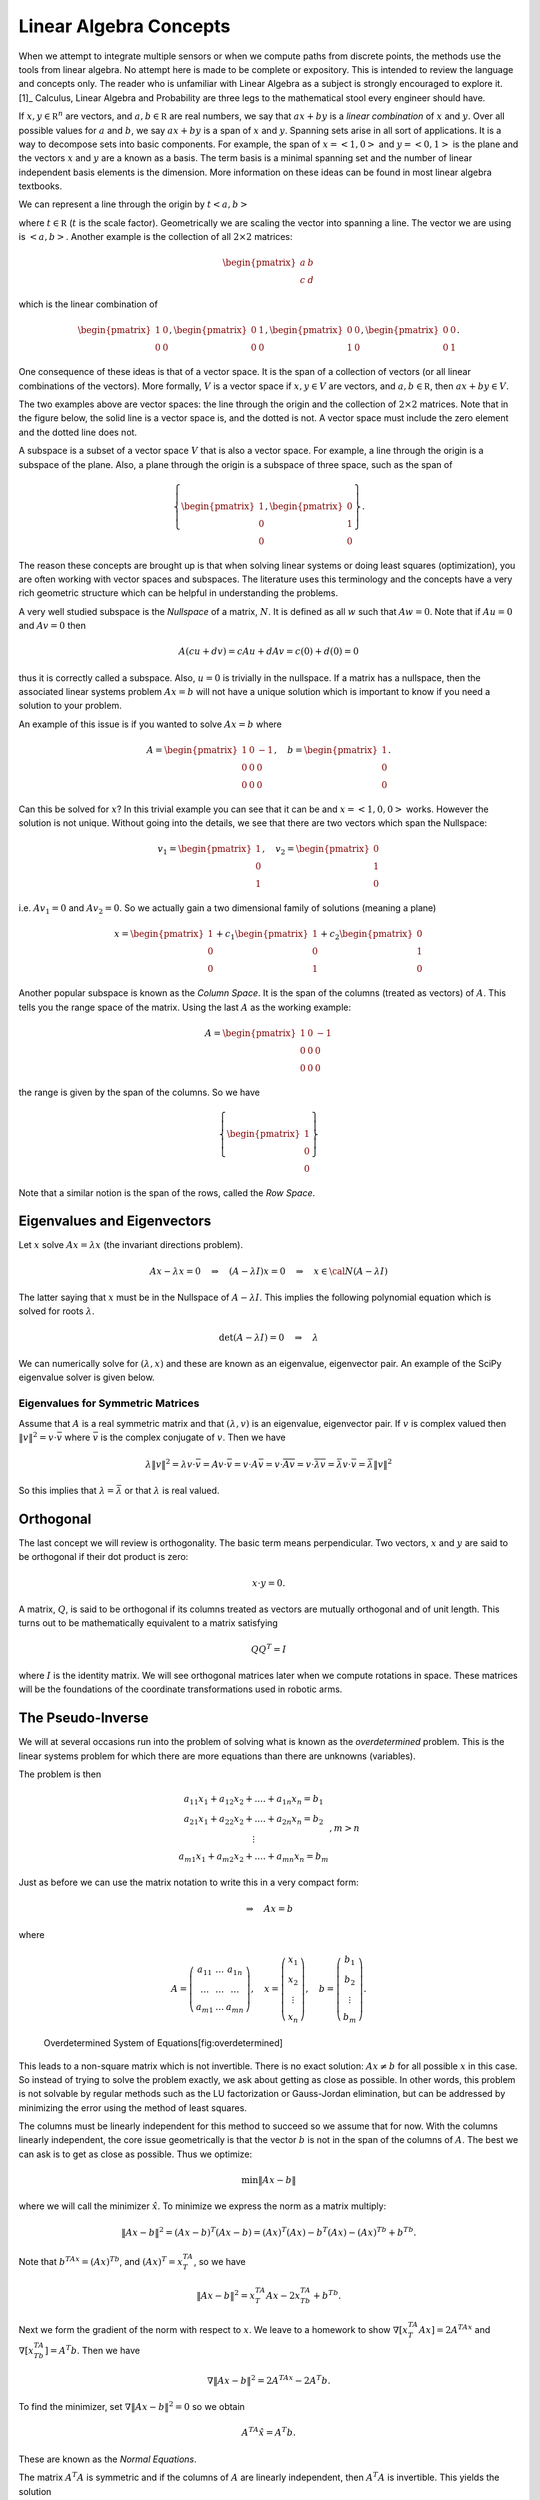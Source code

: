 Linear Algebra Concepts
-----------------------

When we attempt to integrate multiple sensors or when we compute paths
from discrete points, the methods use the tools from linear algebra. No
attempt here is made to be complete or expository. This is intended to
review the language and concepts only. The reader who is unfamiliar with
Linear Algebra as a subject is strongly encouraged to explore it. [1]_
Calculus, Linear Algebra and Probability are three legs to the
mathematical stool every engineer should have.

If :math:`x, y\in {\mathbb R}^n` are vectors, and
:math:`a, b\in {\mathbb R}` are real numbers, we say that :math:`ax+by`
is a *linear combination* of :math:`x` and :math:`y`. Over all possible
values for :math:`a` and :math:`b`, we say :math:`ax+by` is a span of
:math:`x` and :math:`y`. Spanning sets arise in all sort of
applications. It is a way to decompose sets into basic components. For
example, the span of :math:`x = \left< 1, 0 \right>` and
:math:`y = \left< 0, 1 \right>` is the plane and the vectors :math:`x`
and :math:`y` are a known as a basis. The term basis is a minimal
spanning set and the number of linear independent basis elements is the
dimension. More information on these ideas can be found in most linear
algebra textbooks.

We can represent a line through the origin by
:math:`t \left< a  , b \right>`

where :math:`t\in {\mathbb R}` (:math:`t` is the scale factor).
Geometrically we are scaling the vector into spanning a line. The vector
we are using is :math:`\left< a  , b \right>`. Another example is the
collection of all :math:`2\times 2` matrices:

.. math:: \begin{pmatrix} a & b \\ c & d\end{pmatrix}

which is the linear combination of

.. math::

   \begin{pmatrix} 1 & 0 \\ 0 & 0\end{pmatrix}, 
   \begin{pmatrix} 0 & 1 \\ 0 & 0\end{pmatrix}, 
   \begin{pmatrix} 0 & 0 \\ 1 & 0\end{pmatrix},
   \begin{pmatrix} 0 & 0 \\ 0 & 1\end{pmatrix}.

One consequence of these ideas is that of a vector space. It is the span
of a collection of vectors (or all linear combinations of the vectors).
More formally, :math:`V` is a vector space if :math:`x, y\in V` are
vectors, and :math:`a, b\in {\mathbb R}`, then :math:`ax+by \in V`.

The two examples above are vector spaces: the line through the origin
and the collection of :math:`2\times 2` matrices. Note that in the
figure below, the solid line is a vector space is, and the dotted is
not. A vector space must include the zero element and the dotted line
does not.

.. raw:: latex

   \centering

.. figure:: math/lines
   :alt: [fig:lineisnotvectorspace] Not all linear sets are vector
   spaces. The blue is and the red line is not.

   [fig:lineisnotvectorspace] Not all linear sets are vector spaces. The
   blue is and the red line is not.

A subspace is a subset of a vector space :math:`V` that is also a vector
space. For example, a line through the origin is a subspace of the
plane. Also, a plane through the origin is a subspace of three space,
such as the span of

.. math::

   \left\{\begin{pmatrix} 1 \\ 0 \\ 0\end{pmatrix}, 
   \begin{pmatrix} 0 \\ 1 \\ 0\end{pmatrix}\right\}.

The reason these concepts are brought up is that when solving linear
systems or doing least squares (optimization), you are often working
with vector spaces and subspaces. The literature uses this terminology
and the concepts have a very rich geometric structure which can be
helpful in understanding the problems.

A very well studied subspace is the *Nullspace* of a matrix, :math:`N`.
It is defined as all :math:`w` such that :math:`Aw=0`. Note that if
:math:`Au=0` and :math:`Av=0` then

.. math:: A(cu+dv) = cAu + dAv = c(0) + d(0) = 0

thus it is correctly called a subspace. Also, :math:`u=0` is trivially
in the nullspace. If a matrix has a nullspace, then the associated
linear systems problem :math:`Ax = b` will not have a unique solution
which is important to know if you need a solution to your problem.

An example of this issue is if you wanted to solve :math:`Ax = b` where

.. math::

   A = \begin{pmatrix} 1 & 0 & -1\\ 0 & 0 & 0 \\ 0 & 0 & 0\end{pmatrix},
   \quad b = \begin{pmatrix} 1  \\ 0 \\ 0\end{pmatrix} .

Can this be solved for :math:`x`? In this trivial example you can see
that it can be and :math:`x = \left< 1, 0 , 0\right>` works. However the
solution is not unique. Without going into the details, we see that
there are two vectors which span the Nullspace:

.. math::

   v_1 = \begin{pmatrix} 1  \\ 0 \\ 1\end{pmatrix},
   \quad v_2 = \begin{pmatrix} 0  \\ 1 \\ 0\end{pmatrix}

i.e. :math:`Av_1 = 0` and :math:`Av_2 = 0`. So we actually gain a two
dimensional family of solutions (meaning a plane)

.. math:: x = \begin{pmatrix} 1  \\ 0 \\ 0\end{pmatrix} + c_1\begin{pmatrix} 1  \\ 0 \\ 1\end{pmatrix}  +  c_2\begin{pmatrix} 0  \\ 1 \\ 0\end{pmatrix}

Another popular subspace is known as the *Column Space*. It is the span
of the columns (treated as vectors) of :math:`A`. This tells you the
range space of the matrix. Using the last :math:`A` as the working
example:

.. math:: A = \begin{pmatrix} 1 & 0 & -1\\ 0 & 0 & 0 \\ 0 & 0 & 0\end{pmatrix}

the range is given by the span of the columns. So we have

.. math:: \left\{\begin{pmatrix} 1 \\ 0\\ 0\end{pmatrix}\right\}

Note that a similar notion is the span of the rows, called the *Row
Space*.

Eigenvalues and Eigenvectors
~~~~~~~~~~~~~~~~~~~~~~~~~~~~

Let :math:`x` solve :math:`Ax=\lambda x` (the invariant directions
problem).

.. math:: Ax-\lambda x=0 \quad\Rightarrow\quad (A-\lambda I)x=0\quad \Rightarrow \quad x\in {\cal N}(A-\lambda I)

The latter saying that :math:`x` must be in the Nullspace of
:math:`A-\lambda I`. This implies the following polynomial equation
which is solved for roots :math:`\lambda`.

.. math:: \det (A-\lambda I)=0 \quad \Rightarrow \quad \lambda

We can numerically solve for :math:`(\lambda , x)` and these are known
as an eigenvalue, eigenvector pair. An example of the SciPy eigenvalue
solver is given below.

Eigenvalues for Symmetric Matrices
^^^^^^^^^^^^^^^^^^^^^^^^^^^^^^^^^^

Assume that :math:`A` is a real symmetric matrix and that
:math:`(\lambda, v)` is an eigenvalue, eigenvector pair. If :math:`v` is
complex valued then :math:`\| v \|^2 = v \cdot \bar{v}` where
:math:`\bar{v}` is the complex conjugate of :math:`v`. Then we have

.. math:: \lambda \| v \|^2 =  \lambda v \cdot \bar{v} = Av  \cdot \bar{v} = v \cdot A \bar{v} =  v \cdot  \overline{Av} =  v \cdot  \overline{\lambda v}  = \bar{\lambda} v \cdot \bar{v} = \bar{\lambda} \| v \|^2

So this implies that :math:`\lambda = \bar{\lambda}` or that
:math:`\lambda` is real valued.

Orthogonal
~~~~~~~~~~

The last concept we will review is orthogonality. The basic term means
perpendicular. Two vectors, :math:`x` and :math:`y` are said to be
orthogonal if their dot product is zero:

.. math:: x\cdot y =0.

A matrix, :math:`Q`, is said to be orthogonal if its columns treated as
vectors are mutually orthogonal and of unit length. This turns out to be
mathematically equivalent to a matrix satisfying

.. math:: QQ^T = I

where :math:`I` is the identity matrix. We will see orthogonal matrices
later when we compute rotations in space. These matrices will be the
foundations of the coordinate transformations used in robotic arms.

The Pseudo-Inverse
~~~~~~~~~~~~~~~~~~

We will at several occasions run into the problem of solving what is
known as the *overdetermined* problem. This is the linear systems
problem for which there are more equations than there are unknowns
(variables).

The problem is then

.. math::

   \begin{array}{c} a_{11}x_1 + a_{12}x_2 + .... + a_{1n}x_n = b_1 \\ a_{21}x_1 + a_{22}x_2 + .... + a_{2n}x_n = b_2 \\ \vdots
     \\ a_{m1}x_1 + a_{m2}x_2 + .... + a_{mn}x_n = b_m \end{array}, m > n

Just as before we can use the matrix notation to write this in a very
compact form:

.. math:: \Rightarrow\quad  Ax = b

where

.. math::

   A = \left( \begin{array}{ccc}a_{11}&\dots&a_{1n}\\ \dots & \dots & \dots
     \\ a_{m1} & \dots & a_{mn}\end{array}\right), \quad x = \left(\begin{array}{c} x_1 \\ x_2 \\ \vdots
     \\ x_n \end{array}\right) , \quad
     b =  \left(\begin{array}{c} b_1 \\ b_2 \\ \vdots
     \\ b_m \end{array}\right) .

.. raw:: latex

   \centering

.. figure:: math/vrect.png
   :alt: Overdetermined System of Equations[fig:overdetermined]

   Overdetermined System of Equations[fig:overdetermined]

This leads to a non-square matrix which is not invertible. There is no
exact solution: :math:`Ax \neq b` for all possible :math:`x` in this
case. So instead of trying to solve the problem exactly, we ask about
getting as close as possible. In other words, this problem is not
solvable by regular methods such as the LU factorization or Gauss-Jordan
elimination, but can be addressed by minimizing the error using the
method of least squares.

The columns must be linearly independent for this method to succeed so
we assume that for now. With the columns linearly independent, the core
issue geometrically is that the vector :math:`b` is not in the span of
the columns of :math:`A`. The best we can ask is to get as close as
possible. Thus we optimize:

.. math:: \min \| Ax - b\|

where we will call the minimizer :math:`\hat{x}`. To minimize we express
the norm as a matrix multiply:

.. math:: \| Ax - b\|^2 =  (Ax - b)^T(Ax - b) =  (Ax)^T(Ax) - b^T(Ax) -  (Ax)^Tb +  b^Tb .

Note that :math:`b^TAx  =  (Ax)^Tb`, and :math:`(Ax)^T = x^TA^T`, so we
have

.. math:: \| Ax - b\|^2 = x^TA^T Ax -2x^TA^Tb  +   b^Tb.

Next we form the gradient of the norm with respect to :math:`x`. We
leave to a homework to show :math:`\nabla [x^TA^T Ax] = 2 A^TAx` and
:math:`\nabla [x^TA^Tb] = A^T b`. Then we have

.. math:: \nabla \| Ax - b\|^2 = 2 A^TAx  - 2A^T b  .

To find the minimizer, set :math:`\nabla \| Ax - b\|^2 = 0` so we obtain

.. math:: A^TA\hat{x}  = A^T b .

These are known as the *Normal Equations*.

The matrix :math:`A^T A` is symmetric and if the columns of :math:`A`
are linearly independent, then :math:`A^T A` is invertible. This yields
the solution

.. math:: \hat{x} = \left( A^T A\right)^{-1} A^T b .

This formula is known by several names. It is called the Pseudo-Inverse
or Moore-Penrose Pseudo-Inverse. It is also called the left-sided
pseudo-inverse (because it acts on the left side).

**Example** Find the least squares solution to

.. math:: \begin{pmatrix} 1 & 0 \\ 1 & 1 \\ 0 & 2 \end{pmatrix}\begin{pmatrix} x_1 \\ x_2 \end{pmatrix} = \begin{pmatrix} 1 \\ 2 \\ 1 \end{pmatrix}

Forming the normal equations

.. math::

   \begin{pmatrix} 1 & 1 & 0 \\ 0 & 1 & 2 \end{pmatrix}
    \begin{pmatrix} 1 & 0 \\ 1 & 1 \\ 0 & 2 \end{pmatrix}\begin{pmatrix} x_1 \\ x_2 \end{pmatrix} = \begin{pmatrix} 1 & 1 & 0 \\ 0 & 1 & 2 \end{pmatrix}
    \begin{pmatrix} 1 \\ 2 \\ 1 \end{pmatrix}

and multiplying out

.. math:: \begin{pmatrix} 2 & 1 \\ 1 & 5 \end{pmatrix}\begin{pmatrix} x_1 \\ x_2 \end{pmatrix} = \begin{pmatrix} 3 \\ 4 \end{pmatrix} .

Solving the two by two system, we obtain

.. math:: \begin{pmatrix} x_1 \\ x_2 \end{pmatrix} = \begin{pmatrix} \frac{11}{9} \\[1mm] \frac{5}{9} \end{pmatrix} .

Does this actually solve the problem?

.. math:: \begin{pmatrix} 1 & 0 \\ 1 & 1 \\ 0 & 2 \end{pmatrix}\begin{pmatrix} \frac{11}{9} \\[1mm] \frac{5}{9} \end{pmatrix} = \begin{pmatrix}  \frac{11}{9} \\[1mm] \frac{16}{9}\\[1mm]  \frac{10}{9} \end{pmatrix} \neq  \begin{pmatrix} 1 \\ 2 \\ 1 \end{pmatrix}

It does not solve the problem. What about residual (error)?

.. math:: \| \begin{pmatrix}  \frac{11}{9} \\[1mm] \frac{16}{9}\\[1mm]  \frac{10}{9} \end{pmatrix} -  \begin{pmatrix} 1 \\ 2 \\ 1 \end{pmatrix} \| = \sqrt{(2/9)^2 + (2/9)^2 + (1/9)^2} = 1/9

Can we do any better? For any value :math:`x = \left< x_1, x_2\right>`,
is it possible for

.. math:: \|  \begin{pmatrix} 1 & 0 \\ 1 & 1 \\ 0 & 2 \end{pmatrix}u -  \begin{pmatrix} 1 \\ 2 \\ 1 \end{pmatrix} \| < 1/9?

We will minimize the square of the norm to avoid issues with the square
root. The first derivatives must be zero and we apply the second
derivative test if the error is a minimum.

.. math:: f(x_1,x_2) = (x_1 - 1)^2 + (x_1+x_2 - 2)^2 + (2x_2-1)^2

.. math:: f_{x_1} = 2(x_1-1)  + 2(x_1+x_2-2), \quad f_{x_2} =  2(x_1+x_2-2) + 4(2x_2-1)

We see that

.. math:: f_{x_1}(11/9, 5/9) = 0, \quad  f_{x_2} (11/9, 5/9) = 0

and

.. math:: f_{x_1x_1} = 4, \quad f_{x_2x_2} =  10, \quad f_{x_1x_2} =2

The second derivative test gives :math:`D = 40- 4=36` which means our
surface is curved up at the critical point and thus :math:`(11/9, 5/9)`
is a local min. The function :math:`f` is a parabolic surface and so
:math:`(11/9, 5/9)` is the global min. Meaning it is the best that we
can do.

The other variation of the non-square linear system is the
*underdetermined* problem. In this case we have more columns than rows
and so has the structure shown in
Figure \ `[Fig:underdetermined] <#Fig:underdetermined>`__.

.. raw:: latex

   \centering

.. figure:: math/hrect
   :alt: An underdetermined system[Fig:underdetermined]

   An underdetermined system[Fig:underdetermined]

The columns cannot be linearly independent and so :math:`A^TA` is not
invertible which means the left sided pseudo-inverse
:math:`\left(A^TA\right)^{-1}` does not exist. So, we need to go another
route.

This time instead of assuming the columns are linearly independent we
will assume the rows are linearly independent. So although :math:`A^T A`
is not invertible, we have that :math:`\left(A A^T\right)` is of full
rank, or invertible. Using :math:`\left(A A^T\right)` on the right side
gives us the result. Admittedly this version is less intuitive.

.. math:: Ax = b \quad\Rightarrow\quad   Ax = I b

.. math:: A x = \left(A A^T\right) \left(A A^T\right)^{-1} b

.. math:: Ax = AA^T \left(A A^T\right)^{-1} b

.. math:: \hat{x} = A^T \left(A A^T\right)^{-1} b

Pseudo-Inverse Formulas
^^^^^^^^^^^^^^^^^^^^^^^

| Left Moore-Penrose Pseudo-Inverse (:math:`A` has linearly independent
  columns):
| :math:`A^+ = \left(A^TA\right)^{-1} A^T`, and :math:`A^+ A =I`
| Right Moore-Penrose Pseudo-Inverse (:math:`A` has linearly independent
  rows):
| :math:`A^+ = A^T \left(AA^T\right)^{-1}`, and :math:`A A^+ =I`

Applying the pseudo-inverse to the curve fitting problem
^^^^^^^^^^^^^^^^^^^^^^^^^^^^^^^^^^^^^^^^^^^^^^^^^^^^^^^^

We return to our system which arose from the curve fitting problem.
Recall we had the linear system formulation for the curve fitting
problem \ `[eqn:curvefittingmatrix] <#eqn:curvefittingmatrix>`__:

.. math:: y = X a

We assume that we have many data points but wish a low degree polynomial
to fit the data points, :math:`k >> n+1` where :math:`k` is the number
of points and :math:`n` is the degree of the polynomial. This is an
overdetermined problem and presents us with a non-square matrix
:math:`A`. Using the tools just presented, that of a left-sided
pseudo-inverse, we form the normal equations

.. math:: X^T y = X^TXa

we obtain a solvable system. If :math:`X^T X` is of full rank, then we
can invert

.. math:: a = \left(X^T X\right)^{-1} X^Ty

Once :math:`a` is found then we may use

.. math:: \hat{y} = a_n x^n + a_{n-1}x^{n-1} + \dots + a_1x + a_0

as the “fit” to the data.

Curve Fit Example[ex:curvefitexample]
^^^^^^^^^^^^^^^^^^^^^^^^^^^^^^^^^^^^^

For this example, we have 20 points for which we would like to fit a
quadratic equation. Assume the data is contained in a file named
“data.txt” (with the same formatting), we can plot this using:

.. raw:: latex

   \hspace*{5mm}

:math:`x_i` :math:`y_i`

::

    0.026899  1.367895
    0.115905  1.295606
    0.250757  1.156797
    0.413750  1.144025
    0.609919  0.862480
    0.669044  0.827181
    0.868043  0.693536
    1.080695  0.528216
    1.233052  0.549789
    1.312322  0.741778
    1.402371  0.879171
    1.724433  0.784356
    1.844290  0.912907
    1.901078  0.902587
    2.117728  1.032718
    2.235872  1.133116
    2.331574  1.331071
    2.607533  1.768845
    2.719074  1.723766
    2.853608  1.898702

.. raw:: latex

   \hfill

|image|

| Assume that the model for the data is :math:`y = a_2x^2 + a_1x +a_0`.
  Find :math:`a_2, a_1, a_0`. Note that the system arises:
| 

  .. math::

     \begin{array}{c}
        1.367895 = a_2(0.026899)^2 + a_1(0.026899) + a_0\\
        1.295606 = a_2(0.115905)^2 + a_1(0.115905) + a_0\\
        1.156797 = a_2(0.250757)^2 + a_1(0.250757) + a_0\\
        \vdots 
       \end{array}

which can be written as

.. math::

   \begin{bmatrix}
   (0.026899)^2 & 0.026899 & 1\\
   (0.115905)^2 & 0.115905 & 1\\
   (0.250757)^2 & 0.250757 & 1\\
   \vdots & \vdots & \vdots
   \end{bmatrix}
   \begin{bmatrix}
    a_2 \\ a_1 \\ a_0
   \end{bmatrix}
   =
   \begin{bmatrix}
    1.367895\\
     1.295606\\
    1.156797\\
   \vdots
   \end{bmatrix}

The Normal Equations can be formed

.. math::

   \begin{bmatrix}
    (0.026899)^2 & (0.115905)^2 & (0.250757)^2 & \dots \\
    0.026899& 0.115905 & 0.250757 & \dots \\
   1 & 1 & 1 & \dots 
   \end{bmatrix}
   \begin{bmatrix}
   (0.026899)^2 & 0.026899 & 1\\
   (0.115905)^2 & 0.115905 & 1\\
   (0.250757)^2 & 0.250757 & 1\\
   \vdots & \vdots & \vdots
   \end{bmatrix}
   \begin{bmatrix}
    a_2 \\ a_1 \\ a_0
   \end{bmatrix}

.. math::

   =
   \begin{bmatrix}
    (0.026899)^2 & (0.115905)^2 & (0.250757)^2 & \dots \\
    0.026899& 0.115905 & 0.250757 & \dots \\
   1 & 1 & 1 & \dots 
   \end{bmatrix}
   \begin{bmatrix}
    1.367895\\
     1.295606\\
    1.156797\\
   \vdots
   \end{bmatrix}

| One can solve :math:`X^TX a = X^T y`: :math:`a = (X^TX)^{-1} X^T y`
| 

  .. math::

     \begin{bmatrix}
     286.78135686  & 122.11468009 &  55.44347326 \\
      122.11468009 &  55.44347326  & 28.317947 \\
       55.44347326 &  28.317947  &   20.        
     \end{bmatrix}
     \begin{bmatrix}
     a_2 \\ a_1 \\ a_0
     \end{bmatrix}
     =
     \begin{bmatrix}
       72.4241925 \\  33.380646 \\ 21.534542 
     \end{bmatrix}

.. math::

   \begin{bmatrix}
   a_2 \\ a_1 \\ a_0
   \end{bmatrix}
   \approx
   \begin{bmatrix}
    0.4930957 \\ -1.212858 \\ 1.42706\\
   \end{bmatrix}

The curve is approximately :math:`y = 0.49x^2 - 1.21x + 1.42`,
Figure \ `[plot:quadgraph] <#plot:quadgraph>`__.

.. raw:: latex

   \centering

.. figure:: math/quadgraph
   :alt: The plot of :math:`y = 0.49x^2 - 1.21x + 1.42`.[plot:quadgraph]

   The plot of :math:`y = 0.49x^2 - 1.21x + 1.42`.[plot:quadgraph]

Singular Value Decomposition
~~~~~~~~~~~~~~~~~~~~~~~~~~~~

For the normal equations to be invertible the columns of the matrix
:math:`A` must be linearly independent, meaning as vectors they point in
different directions. This is fine in the theoretical context, but in
practice a data set can produce columns which point in similar
directions. This can cause problems with the accuracy of the solution to
the normal equations. In addition, the product of :math:`A` times the
transpose of :math:`A` can increase the ill-conditioning of the matrix.

The standard method to address numerical problems such as this is to
compute the pseudo-inverse through the Singular Value Decomposition
(SVD). We will present the SVD first and then show how it applies to the
pseudo-inverse.

(details needed here) The SVD of :math:`A = U \Sigma V^T`. :math:`U,V`
are orthogonal. :math:`\Sigma` is diagonal.

The pseudo-inverse of :math:`A` is :math:`A^+ = V \Sigma^+ U^T`.

Note that the SVD pseudo-inverse has one formulation which makes it a
nice for applications which may be deficient in both row and column
rank.

Weighted Least Squares
~~~~~~~~~~~~~~~~~~~~~~

Traditional least squares is formulated by minimizing using the normal
innerproduct:

.. math:: x^Ty = \sum_i x_iy_i.

\ Let :math:`x, y\in R^n`. No weights are referred to as uniform
weighting. Non-uniform weights are just termed as weights. If the inner
product is weighted:

.. math:: \left< x, y \right> = \sum_{i=1}^n x_i y_i q_i = x^T Q y

where :math:`Q` is a :math:`n \times n` square matrix then what is

least squares solution to :math:`A x = b`? One simple modification to
the previous least squares process is required. We multiply both sides
by the weight matrix :math:`Q`:

.. math:: QAx= Qb

then follow the earlier derivation:

.. math:: A^T QAx = A^T Qb .

Assuming that :math:`A^T Q A` is full rank,

.. math:: x = \left(A^T Q A\right)^{-1} A^TQb .

\ The matrix :math:`Q` is any matrix for which the innerproduct above is
a valid. However, we will often select :math:`Q` as a diagonal matrix
containing the reciprocals of the variances (the reason shown below in
the covariance computation):

.. math::

   Q = 
   \begin{pmatrix} q_1 & 0 & \dots & 0 & 0   \\
   0 & q_2 & \dots & 0 & 0   \\
   && \ddots  &&\\
   0 & 0 & 0 & q_{n-1} & 0   \\
   0 & 0 & 0 & 0 & q_n
   \end{pmatrix}
   =
   \begin{pmatrix} 1/\sigma_1^2 & 0 & \dots & 0 & 0   \\
   0 & 1/\sigma_2^2 & \dots & 0 & 0   \\
   && \ddots  &&\\
   0 & 0 & 0 & 1/\sigma_{n-1}^2 & 0   \\
   0 & 0 & 0 & 0 & 1/\sigma_n^2
   \end{pmatrix} .

Assume that you have an :math:`x`-:math:`y` data set,
Figure \ `[Fig:weightedLSdata] <#Fig:weightedLSdata>`__. Using the
process above we compute the uniformly weighted least squares fit to a
line, shown in blue, and the weighted least squares fit to a line, shown
in green, Figure \ `[Fig:weightedLSplot] <#Fig:weightedLSplot>`__. The
weight function weights more heavily towards the origin (using
:math:`w_i = 1.0/i^3`). In this example, the weights are scaled so the
sum of the weights is one.

.. raw:: latex

   \centering

.. figure:: math/weightedleastsquaredata
   :alt: [Fig:weightedLSdata] Sample noisy data to fit a line.

   [Fig:weightedLSdata] Sample noisy data to fit a line.

.. raw:: latex

   \centering

.. figure:: math/weightedleastsquareplot
   :alt: [Fig:weightedLSplot] Least squares line fit. Uniform weighting
   in blue and weighted to the origin in green.

   [Fig:weightedLSplot] Least squares line fit. Uniform weighting in
   blue and weighted to the origin in green.
